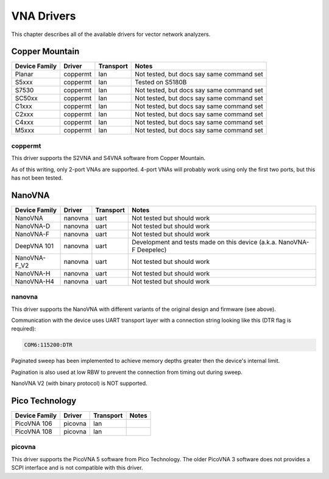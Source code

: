 .. _sec:vna-drivers:

VNA Drivers
===========

This chapter describes all of the available drivers for vector network analyzers.

Copper Mountain
---------------

=============  ========  =========  =====
Device Family  Driver    Transport  Notes
=============  ========  =========  =====
Planar         coppermt  lan        Not tested, but docs say same command set
S5xxx          coppermt  lan        Tested on S5180B
S7530          coppermt  lan        Not tested, but docs say same command set
SC50xx         coppermt  lan        Not tested, but docs say same command set
C1xxx          coppermt  lan        Not tested, but docs say same command set
C2xxx          coppermt  lan        Not tested, but docs say same command set
C4xxx          coppermt  lan        Not tested, but docs say same command set
M5xxx          coppermt  lan        Not tested, but docs say same command set
=============  ========  =========  =====

coppermt
~~~~~~~~

This driver supports the S2VNA and S4VNA software from Copper Mountain.

As of this writing, only 2-port VNAs are supported. 4-port VNAs will probably work using only the first two ports,
but this has not been tested.

NanoVNA
-------

=============  ========  =========  =====
Device Family  Driver    Transport  Notes
=============  ========  =========  =====
NanoVNA        nanovna   uart       Not tested but should work
NanoVNA-D      nanovna   uart       Not tested but should work
NanoVNA-F      nanovna   uart       Not tested but should work
DeepVNA 101    nanovna   uart       Development and tests made on this device (a.k.a. NanoVNA-F Deepelec)
NanoVNA-F_V2   nanovna   uart       Not tested but should work
NanoVNA-H      nanovna   uart       Not tested but should work
NanoVNA-H4     nanovna   uart       Not tested but should work
=============  ========  =========  =====

nanovna
~~~~~~~

This driver supports the NanoVNA with different variants of the original design and firmware (see above).

Communication with the device uses UART transport layer with a connection string looking like this (DTR flag is required):

.. code-block::

    COM6:115200:DTR

Paginated sweep has been implemented to achieve memory depths greater then the device's internal limit.

Pagination is also used at low RBW to prevent the connection from timing out during sweep.

NanoVNA V2 (with binary protocol) is NOT supported.

Pico Technology
---------------

=============  ========  =========  =====
Device Family  Driver    Transport  Notes
=============  ========  =========  =====
PicoVNA 106    picovna   lan
PicoVNA 108    picovna   lan
=============  ========  =========  =====

picovna
~~~~~~~

This driver supports the PicoVNA 5 software from Pico Technology. The older PicoVNA 3 software does not provides a SCPI
interface and is not compatible with this driver.
